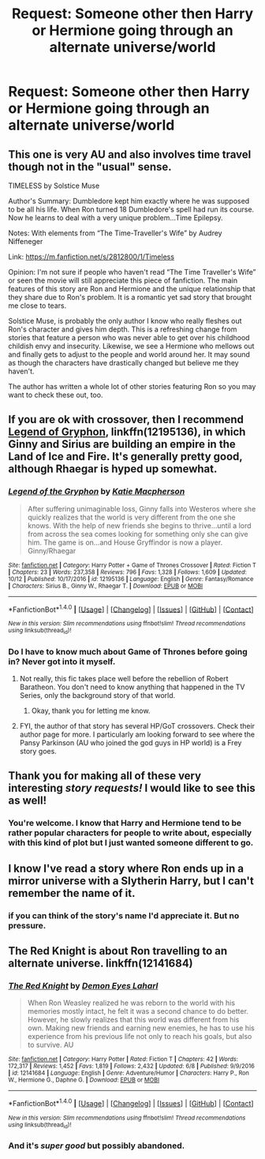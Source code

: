 #+TITLE: Request: Someone other then Harry or Hermione going through an alternate universe/world

* Request: Someone other then Harry or Hermione going through an alternate universe/world
:PROPERTIES:
:Author: SnarkyAndProud
:Score: 12
:DateUnix: 1511065643.0
:DateShort: 2017-Nov-19
:FlairText: Request
:END:

** This one is very AU and also involves time travel though not in the "usual" sense.

TIMELESS by Solstice Muse

Author's Summary: Dumbledore kept him exactly where he was supposed to be all his life. When Ron turned 18 Dumbledore's spell had run its course. Now he learns to deal with a very unique problem...Time Epilepsy.

Notes: With elements from “The Time-Traveller's Wife” by Audrey Niffeneger

Link: [[https://m.fanfiction.net/s/2812800/1/Timeless]]

Opinion: I'm not sure if people who haven't read “The Time Traveller's Wife” or seen the movie will still appreciate this piece of fanfiction. The main features of this story are Ron and Hermione and the unique relationship that they share due to Ron's problem. It is a romantic yet sad story that brought me close to tears.

Solstice Muse, is probably the only author I know who really fleshes out Ron's character and gives him depth. This is a refreshing change from stories that feature a person who was never able to get over his childhood childish envy and insecurity. Likewise, we see a Hermione who mellows out and finally gets to adjust to the people and world around her. It may sound as though the characters have drastically changed but believe me they haven't.

The author has written a whole lot of other stories featuring Ron so you may want to check these out, too.
:PROPERTIES:
:Author: Termsndconditions
:Score: 3
:DateUnix: 1511075278.0
:DateShort: 2017-Nov-19
:END:


** If you are ok with crossover, then I recommend [[https://www.fanfiction.net/s/12195136/1/Legend-of-the-Gryphon][Legend of Gryphon]], linkffn(12195136), in which Ginny and Sirius are building an empire in the Land of Ice and Fire. It's generally pretty good, although Rhaegar is hyped up somewhat.
:PROPERTIES:
:Author: InquisitorCOC
:Score: 3
:DateUnix: 1511068890.0
:DateShort: 2017-Nov-19
:END:

*** [[http://www.fanfiction.net/s/12195136/1/][*/Legend of the Gryphon/*]] by [[https://www.fanfiction.net/u/6055799/Katie-Macpherson][/Katie Macpherson/]]

#+begin_quote
  After suffering unimaginable loss, Ginny falls into Westeros where she quickly realizes that the world is very different from the one she knows. With the help of new friends she begins to thrive...until a lord from across the sea comes looking for something only she can give him. The game is on...and House Gryffindor is now a player. Ginny/Rhaegar
#+end_quote

^{/Site/: [[http://www.fanfiction.net/][fanfiction.net]] *|* /Category/: Harry Potter + Game of Thrones Crossover *|* /Rated/: Fiction T *|* /Chapters/: 23 *|* /Words/: 237,358 *|* /Reviews/: 796 *|* /Favs/: 1,328 *|* /Follows/: 1,609 *|* /Updated/: 10/12 *|* /Published/: 10/17/2016 *|* /id/: 12195136 *|* /Language/: English *|* /Genre/: Fantasy/Romance *|* /Characters/: Sirius B., Ginny W., Rhaegar T. *|* /Download/: [[http://www.ff2ebook.com/old/ffn-bot/index.php?id=12195136&source=ff&filetype=epub][EPUB]] or [[http://www.ff2ebook.com/old/ffn-bot/index.php?id=12195136&source=ff&filetype=mobi][MOBI]]}

--------------

*FanfictionBot*^{1.4.0} *|* [[[https://github.com/tusing/reddit-ffn-bot/wiki/Usage][Usage]]] | [[[https://github.com/tusing/reddit-ffn-bot/wiki/Changelog][Changelog]]] | [[[https://github.com/tusing/reddit-ffn-bot/issues/][Issues]]] | [[[https://github.com/tusing/reddit-ffn-bot/][GitHub]]] | [[[https://www.reddit.com/message/compose?to=tusing][Contact]]]

^{/New in this version: Slim recommendations using/ ffnbot!slim! /Thread recommendations using/ linksub(thread_id)!}
:PROPERTIES:
:Author: FanfictionBot
:Score: 3
:DateUnix: 1511068896.0
:DateShort: 2017-Nov-19
:END:


*** Do I have to know much about Game of Thrones before going in? Never got into it myself.
:PROPERTIES:
:Author: SnarkyAndProud
:Score: 2
:DateUnix: 1511069176.0
:DateShort: 2017-Nov-19
:END:

**** Not really, this fic takes place well before the rebellion of Robert Baratheon. You don't need to know anything that happened in the TV Series, only the background story of that world.
:PROPERTIES:
:Author: InquisitorCOC
:Score: 2
:DateUnix: 1511069318.0
:DateShort: 2017-Nov-19
:END:

***** Okay, thank you for letting me know.
:PROPERTIES:
:Author: SnarkyAndProud
:Score: 1
:DateUnix: 1511070990.0
:DateShort: 2017-Nov-19
:END:


**** FYI, the author of that story has several HP/GoT crossovers. Check their author page for more. I particularly am looking forward to see where the Pansy Parkinson (AU who joined the god guys in HP world) is a Frey story goes.
:PROPERTIES:
:Author: LocalMadman
:Score: 1
:DateUnix: 1511112475.0
:DateShort: 2017-Nov-19
:END:


** Thank you for making all of these very interesting /story requests!/ I would like to see this as well!
:PROPERTIES:
:Score: 2
:DateUnix: 1511065931.0
:DateShort: 2017-Nov-19
:END:

*** You're welcome. I know that Harry and Hermione tend to be rather popular characters for people to write about, especially with this kind of plot but I just wanted someone different to go.
:PROPERTIES:
:Author: SnarkyAndProud
:Score: 1
:DateUnix: 1511067576.0
:DateShort: 2017-Nov-19
:END:


** I know I've read a story where Ron ends up in a mirror universe with a Slytherin Harry, but I can't remember the name of it.
:PROPERTIES:
:Author: emotionalhaircut
:Score: 1
:DateUnix: 1511108270.0
:DateShort: 2017-Nov-19
:END:

*** if you can think of the story's name I'd appreciate it. But no pressure.
:PROPERTIES:
:Author: SnarkyAndProud
:Score: 1
:DateUnix: 1511134500.0
:DateShort: 2017-Nov-20
:END:


** The Red Knight is about Ron travelling to an alternate universe. linkffn(12141684)
:PROPERTIES:
:Author: afferoos
:Score: 1
:DateUnix: 1511186222.0
:DateShort: 2017-Nov-20
:END:

*** [[http://www.fanfiction.net/s/12141684/1/][*/The Red Knight/*]] by [[https://www.fanfiction.net/u/335892/Demon-Eyes-Laharl][/Demon Eyes Laharl/]]

#+begin_quote
  When Ron Weasley realized he was reborn to the world with his memories mostly intact, he felt it was a second chance to do better. However, he slowly realizes that this world was different from his own. Making new friends and earning new enemies, he has to use his experience from his previous life not only to reach his goals, but also to survive. AU
#+end_quote

^{/Site/: [[http://www.fanfiction.net/][fanfiction.net]] *|* /Category/: Harry Potter *|* /Rated/: Fiction T *|* /Chapters/: 42 *|* /Words/: 172,317 *|* /Reviews/: 1,452 *|* /Favs/: 1,819 *|* /Follows/: 2,432 *|* /Updated/: 6/8 *|* /Published/: 9/9/2016 *|* /id/: 12141684 *|* /Language/: English *|* /Genre/: Adventure/Humor *|* /Characters/: Harry P., Ron W., Hermione G., Daphne G. *|* /Download/: [[http://www.ff2ebook.com/old/ffn-bot/index.php?id=12141684&source=ff&filetype=epub][EPUB]] or [[http://www.ff2ebook.com/old/ffn-bot/index.php?id=12141684&source=ff&filetype=mobi][MOBI]]}

--------------

*FanfictionBot*^{1.4.0} *|* [[[https://github.com/tusing/reddit-ffn-bot/wiki/Usage][Usage]]] | [[[https://github.com/tusing/reddit-ffn-bot/wiki/Changelog][Changelog]]] | [[[https://github.com/tusing/reddit-ffn-bot/issues/][Issues]]] | [[[https://github.com/tusing/reddit-ffn-bot/][GitHub]]] | [[[https://www.reddit.com/message/compose?to=tusing][Contact]]]

^{/New in this version: Slim recommendations using/ ffnbot!slim! /Thread recommendations using/ linksub(thread_id)!}
:PROPERTIES:
:Author: FanfictionBot
:Score: 1
:DateUnix: 1511186242.0
:DateShort: 2017-Nov-20
:END:


*** And it's /super good/ but possibly abandoned.
:PROPERTIES:
:Author: metaridley18
:Score: 1
:DateUnix: 1511213309.0
:DateShort: 2017-Nov-21
:END:
